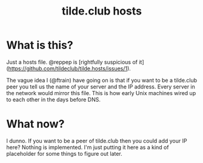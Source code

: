 #+TITLE: tilde.club hosts

* What is this?

Just a hosts file. @reppep is [rightfully suspicious of it](https://github.com/tildeclub/tilde.hosts/issues/1).

The vague idea I (@ftrain) have going on is that if
you want to be a tilde.club peer you tell us the name of your server
and the IP address. Every server in the network would mirror this
file. This is how early Unix machines wired up to each other in the
days before DNS.

* What now?

I dunno. If you want to be a peer of tilde.club then you could add
your IP here? Nothing is implemented. I'm just putting it here as a
kind of placeholder for some things to figure out later.

